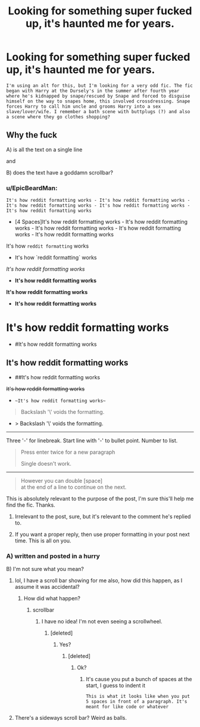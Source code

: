#+TITLE: Looking for something super fucked up, it's haunted me for years.

* Looking for something super fucked up, it's haunted me for years.
:PROPERTIES:
:Author: Arosslut
:Score: 0
:DateUnix: 1510622999.0
:DateShort: 2017-Nov-14
:FlairText: Fic Search
:END:
#+begin_example
   I'm using an alt for this, but I'm looking for a very odd fic. The fic began with Harry at the Dursely's in the summer after fourth year where he's kidnapped by snape/rescued by Snape and forced to disguise himself on the way to snapes home, this involved crossdressing. Snape forces Harry to call him uncle and grooms Harry into a sex slave/lover/wife. I remember a bath scene with buttplugs (?) and also a scene where they go clothes shopping?
#+end_example


** Why the fuck

A) is all the text on a single line

and

B) does the text have a goddamn scrollbar?
:PROPERTIES:
:Author: yarglethatblargle
:Score: 13
:DateUnix: 1510623077.0
:DateShort: 2017-Nov-14
:END:

*** u/EpicBeardMan:
#+begin_example
  It's how reddit formatting works - It's how reddit formatting works - It's how reddit formatting works - It's how reddit formatting works - It's how reddit formatting works
#+end_example

- [4 Spaces]It's how reddit formatting works - It's how reddit formatting works - It's how reddit formatting works - It's how reddit formatting works - It's how reddit formatting works

It's how =reddit formatting= works

- It's how `reddit formatting` works

/It's how reddit formatting works/

- *It's how reddit formatting works*

*It's how reddit formatting works*

- **It's how reddit formatting works**

* It's how reddit formatting works
  :PROPERTIES:
  :CUSTOM_ID: its-how-reddit-formatting-works
  :END:

- #It's how reddit formatting works

** It's how reddit formatting works
   :PROPERTIES:
   :CUSTOM_ID: its-how-reddit-formatting-works-1
   :END:

- ##It's how reddit formatting works

+It's how reddit formatting works+

- ~~It's how reddit formatting works~~

#+begin_quote
  Backslash '\' voids the formatting.
#+end_quote

- > Backslash '\' voids the formatting.

--------------

Three '-' for linebreak. Start line with '-' to bullet point. Number to list.

#+begin_quote
  Press enter twice for a new paragraph

  Single doesn't work.
#+end_quote

--------------

#+begin_quote
  However you can double [space]\\
  at the end of a line to continue on the next.
#+end_quote
:PROPERTIES:
:Author: EpicBeardMan
:Score: 9
:DateUnix: 1510635232.0
:DateShort: 2017-Nov-14
:END:

**** This is absolutely relevant to the purpose of the post, I'm sure this'll help me find the fic. Thanks.
:PROPERTIES:
:Author: Arosslut
:Score: -5
:DateUnix: 1510636617.0
:DateShort: 2017-Nov-14
:END:

***** Irrelevant to the post, sure, but it's relevant to the comment he's replied to.
:PROPERTIES:
:Author: sicarius0218
:Score: 5
:DateUnix: 1510652171.0
:DateShort: 2017-Nov-14
:END:


***** If you want a proper reply, then use proper formatting in your post next time. This is all on you.
:PROPERTIES:
:Author: mightykushthe1st
:Score: 1
:DateUnix: 1511020155.0
:DateShort: 2017-Nov-18
:END:


*** A) written and posted in a hurry

B) I'm not sure what you mean?
:PROPERTIES:
:Author: Arosslut
:Score: 2
:DateUnix: 1510623148.0
:DateShort: 2017-Nov-14
:END:

**** lol, I have a scroll bar showing for me also, how did this happen, as I assume it was accidental?
:PROPERTIES:
:Author: LurkerBeDammed
:Score: 6
:DateUnix: 1510624686.0
:DateShort: 2017-Nov-14
:END:

***** How did what happen?
:PROPERTIES:
:Author: Arosslut
:Score: 0
:DateUnix: 1510624726.0
:DateShort: 2017-Nov-14
:END:

****** scrollbar
:PROPERTIES:
:Author: LurkerBeDammed
:Score: 3
:DateUnix: 1510624822.0
:DateShort: 2017-Nov-14
:END:

******* I have no idea! I'm not even seeing a scrollwheel.
:PROPERTIES:
:Author: Arosslut
:Score: 1
:DateUnix: 1510624887.0
:DateShort: 2017-Nov-14
:END:

******** [deleted]
:PROPERTIES:
:Score: 1
:DateUnix: 1510627847.0
:DateShort: 2017-Nov-14
:END:

********* Yes?
:PROPERTIES:
:Author: Arosslut
:Score: 1
:DateUnix: 1510627857.0
:DateShort: 2017-Nov-14
:END:

********** [deleted]
:PROPERTIES:
:Score: 2
:DateUnix: 1510628842.0
:DateShort: 2017-Nov-14
:END:

*********** Ok?
:PROPERTIES:
:Author: Arosslut
:Score: 1
:DateUnix: 1510628866.0
:DateShort: 2017-Nov-14
:END:

************ It's cause you put a bunch of spaces at the start, I guess to indent it

#+begin_example
   This is what it looks like when you put 5 spaces in front of a paragraph. It's meant for like code or whatever 
#+end_example
:PROPERTIES:
:Author: aaronhowser1
:Score: 1
:DateUnix: 1510672627.0
:DateShort: 2017-Nov-14
:END:


**** There's a sideways scroll bar? Weird as balls.
:PROPERTIES:
:Author: yarglethatblargle
:Score: 4
:DateUnix: 1510623259.0
:DateShort: 2017-Nov-14
:END:
